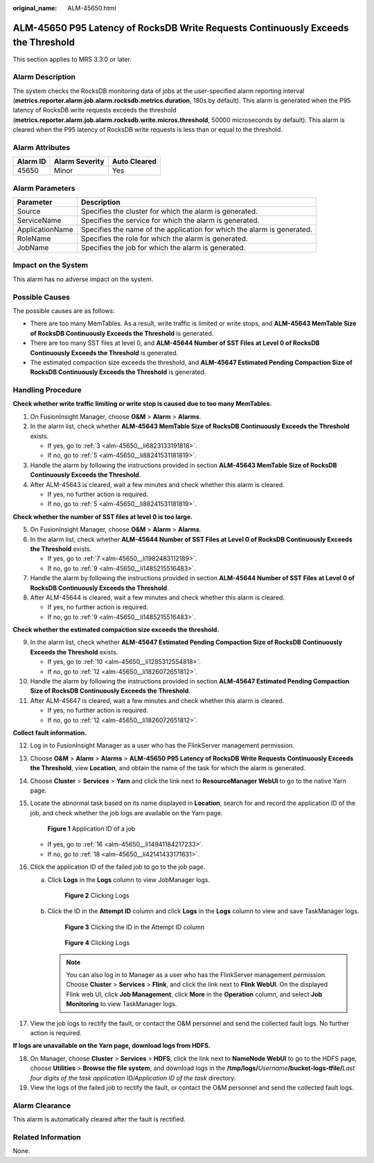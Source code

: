 :original_name: ALM-45650.html

.. _ALM-45650:

ALM-45650 P95 Latency of RocksDB Write Requests Continuously Exceeds the Threshold
==================================================================================

This section applies to MRS 3.3.0 or later.

Alarm Description
-----------------

The system checks the RocksDB monitoring data of jobs at the user-specified alarm reporting interval (**metrics.reporter.alarm.job.alarm.rocksdb.metrics.duration**, 180s by default). This alarm is generated when the P95 latency of RocksDB write requests exceeds the threshold (**metrics.reporter.alarm.job.alarm.rocksdb.write.micros.threshold**, 50000 microseconds by default). This alarm is cleared when the P95 latency of RocksDB write requests is less than or equal to the threshold.

Alarm Attributes
----------------

======== ============== ============
Alarm ID Alarm Severity Auto Cleared
======== ============== ============
45650    Minor          Yes
======== ============== ============

Alarm Parameters
----------------

+-----------------+-------------------------------------------------------------------------+
| Parameter       | Description                                                             |
+=================+=========================================================================+
| Source          | Specifies the cluster for which the alarm is generated.                 |
+-----------------+-------------------------------------------------------------------------+
| ServiceName     | Specifies the service for which the alarm is generated.                 |
+-----------------+-------------------------------------------------------------------------+
| ApplicationName | Specifies the name of the application for which the alarm is generated. |
+-----------------+-------------------------------------------------------------------------+
| RoleName        | Specifies the role for which the alarm is generated.                    |
+-----------------+-------------------------------------------------------------------------+
| JobName         | Specifies the job for which the alarm is generated.                     |
+-----------------+-------------------------------------------------------------------------+

Impact on the System
--------------------

This alarm has no adverse impact on the system.

Possible Causes
---------------

The possible causes are as follows:

-  There are too many MemTables. As a result, write traffic is limited or write stops, and **ALM-45643 MemTable Size of RocksDB Continuously Exceeds the Threshold** is generated.

-  There are too many SST files at level 0, and **ALM-45644 Number of SST Files at Level 0 of RocksDB Continuously Exceeds the Threshold** is generated.

-  The estimated compaction size exceeds the threshold, and **ALM-45647 Estimated Pending Compaction Size of RocksDB Continuously Exceeds the Threshold** is generated.

Handling Procedure
------------------

**Check whether write traffic limiting or write stop is caused due to too many MemTables.**

#. On FusionInsight Manager, choose **O&M** > **Alarm** > **Alarms**.

#. In the alarm list, check whether **ALM-45643 MemTable Size of RocksDB Continuously Exceeds the Threshold** exists.

   -  If yes, go to :ref:`3 <alm-45650__li6823133191818>`.
   -  If no, go to :ref:`5 <alm-45650__li88241531181819>`.

#. .. _alm-45650__li6823133191818:

   Handle the alarm by following the instructions provided in section **ALM-45643 MemTable Size of RocksDB Continuously Exceeds the Threshold**.

#. After ALM-45643 is cleared, wait a few minutes and check whether this alarm is cleared.

   -  If yes, no further action is required.
   -  If no, go to :ref:`5 <alm-45650__li88241531181819>`.

**Check whether the number of SST files at level 0 is too large.**

5. .. _alm-45650__li88241531181819:

   On FusionInsight Manager, choose **O&M** > **Alarm** > **Alarms**.

6. In the alarm list, check whether **ALM-45644 Number of SST Files at Level 0 of RocksDB Continuously Exceeds the Threshold** exists.

   -  If yes, go to :ref:`7 <alm-45650__li1982483112189>`.
   -  If no, go to :ref:`9 <alm-45650__li1485215516483>`.

7. .. _alm-45650__li1982483112189:

   Handle the alarm by following the instructions provided in section **ALM-45644 Number of SST Files at Level 0 of RocksDB Continuously Exceeds the Threshold**.

8. After ALM-45644 is cleared, wait a few minutes and check whether this alarm is cleared.

   -  If yes, no further action is required.
   -  If no, go to :ref:`9 <alm-45650__li1485215516483>`.

**Check whether the estimated compaction size exceeds the threshold.**

9.  .. _alm-45650__li1485215516483:

    In the alarm list, check whether **ALM-45647 Estimated Pending Compaction Size of RocksDB Continuously Exceeds the Threshold** exists.

    -  If yes, go to :ref:`10 <alm-45650__li1285312554818>`.
    -  If no, go to :ref:`12 <alm-45650__li1826072651812>`.

10. .. _alm-45650__li1285312554818:

    Handle the alarm by following the instructions provided in section **ALM-45647 Estimated Pending Compaction Size of RocksDB Continuously Exceeds the Threshold**.

11. After ALM-45647 is cleared, wait a few minutes and check whether this alarm is cleared.

    -  If yes, no further action is required.
    -  If no, go to :ref:`12 <alm-45650__li1826072651812>`.

**Collect fault information.**

12. .. _alm-45650__li1826072651812:

    Log in to FusionInsight Manager as a user who has the FlinkServer management permission.

13. Choose **O&M** > **Alarm** > **Alarms** > **ALM-45650 P95 Latency of RocksDB Write Requests Continuously Exceeds the Threshold**, view **Location**, and obtain the name of the task for which the alarm is generated.

14. Choose **Cluster** > **Services** > **Yarn** and click the link next to **ResourceManager WebUI** to go to the native Yarn page.

15. Locate the abnormal task based on its name displayed in **Location**, search for and record the application ID of the job, and check whether the job logs are available on the Yarn page.


    .. figure:: /_static/images/en-us_image_0000002008248601.png
       :alt: **Figure 1** Application ID of a job

       **Figure 1** Application ID of a job

    -  If yes, go to :ref:`16 <alm-45650__li14941184217233>`.
    -  If no, go to :ref:`18 <alm-45650__li42141433171631>`.

16. .. _alm-45650__li14941184217233:

    Click the application ID of the failed job to go to the job page.

    a. Click **Logs** in the **Logs** column to view JobManager logs.


       .. figure:: /_static/images/en-us_image_0000001971648850.png
          :alt: **Figure 2** Clicking Logs

          **Figure 2** Clicking Logs

    b. Click the ID in the **Attempt ID** column and click **Logs** in the **Logs** column to view and save TaskManager logs.


       .. figure:: /_static/images/en-us_image_0000002008129157.png
          :alt: **Figure 3** Clicking the ID in the Attempt ID column

          **Figure 3** Clicking the ID in the Attempt ID column


       .. figure:: /_static/images/en-us_image_0000001971808618.png
          :alt: **Figure 4** Clicking Logs

          **Figure 4** Clicking Logs

       .. note::

          You can also log in to Manager as a user who has the FlinkServer management permission. Choose **Cluster** > **Services** > **Flink**, and click the link next to **Flink WebUI**. On the displayed Flink web UI, click **Job Management**, click **More** in the **Operation** column, and select **Job Monitoring** to view TaskManager logs.

17. View the job logs to rectify the fault, or contact the O&M personnel and send the collected fault logs. No further action is required.

**If logs are unavailable on the Yarn page, download logs from HDFS.**

18. .. _alm-45650__li42141433171631:

    On Manager, choose **Cluster** > **Services** > **HDFS**, click the link next to **NameNode WebUI** to go to the HDFS page, choose **Utilities** > **Browse the file system**, and download logs in the **/tmp/logs/**\ *Username*\ **/bucket-logs-tfile/**\ *Last four digits of the task application ID/Application ID of the task* directory.

19. View the logs of the failed job to rectify the fault, or contact the O&M personnel and send the collected fault logs.

Alarm Clearance
---------------

This alarm is automatically cleared after the fault is rectified.

Related Information
-------------------

None.
